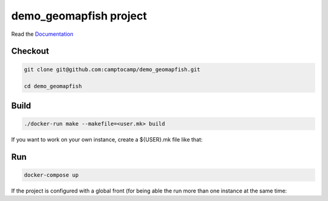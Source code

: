 demo_geomapfish project
===================

Read the `Documentation <http://docs.camptocamp.net/c2cgeoportal/>`_

Checkout
--------

.. code::

   git clone git@github.com:camptocamp/demo_geomapfish.git

   cd demo_geomapfish

Build
-----

.. code::

  ./docker-run make --makefile=<user.mk> build

If you want to work on your own instance, create a ${USER}.mk file like that:

.. script::

  INSTANCE=myUserName
  include Makefile

Run
---

.. code::

   docker-compose up

If the project is configured with a global front (for being able the run more than one instance at the same
time:

.. script::

  (cd global-front; docker-compose -p global up --build)

.. Feel free to add project-specific things.
